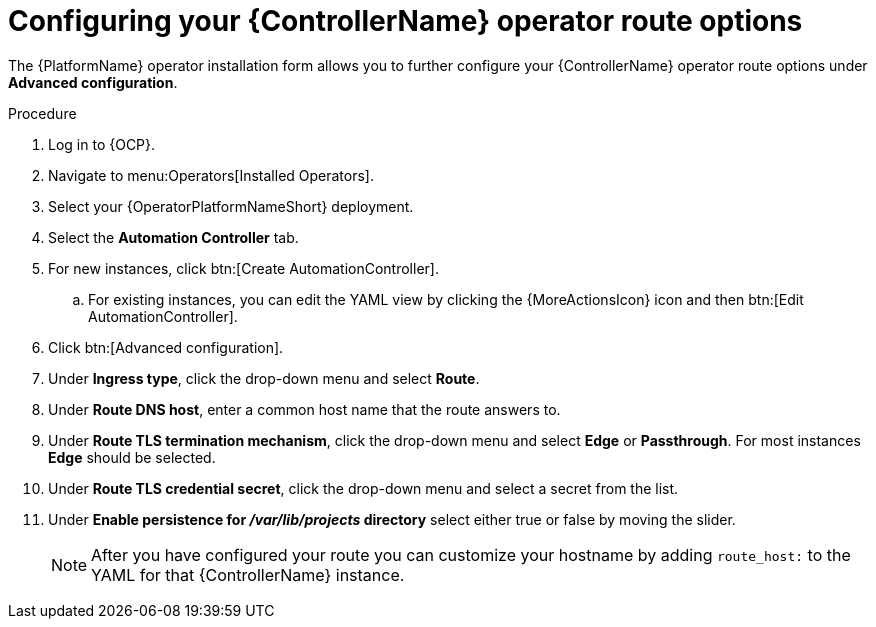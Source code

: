 :_mod-docs-content-type: PROCEDURE

[id="proc-configuring-controller-route-options_{context}"]

= Configuring your {ControllerName} operator route options

[role="_abstract"]

The {PlatformName} operator installation form allows you to further configure your {ControllerName} operator route options under *Advanced configuration*.

.Procedure
. Log in to {OCP}.
. Navigate to menu:Operators[Installed Operators].
. Select your {OperatorPlatformNameShort} deployment.
. Select the *Automation Controller* tab. 
. For new instances, click btn:[Create AutomationController].
.. For existing instances, you can edit the YAML view by clicking the {MoreActionsIcon} icon and then btn:[Edit AutomationController].
. Click btn:[Advanced configuration].
. Under *Ingress type*, click the drop-down menu and select *Route*.
. Under *Route DNS host*, enter a common host name that the route answers to.
. Under *Route TLS termination mechanism*, click the drop-down menu and select *Edge* or *Passthrough*. For most instances *Edge* should be selected.
. Under *Route TLS credential secret*, click the drop-down menu and select a secret from the list.
. Under *Enable persistence for __/var/lib/projects__ directory* select either true or false by moving the slider.
+
[NOTE]
====
After you have configured your route you can customize your hostname by adding `route_host:` to the YAML for that {ControllerName} instance.
====
